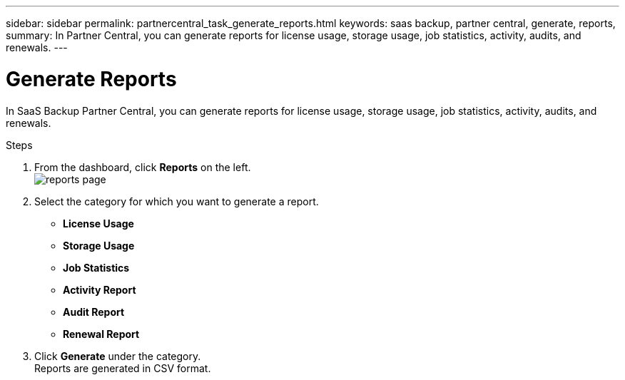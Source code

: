 ---
sidebar: sidebar
permalink: partnercentral_task_generate_reports.html
keywords: saas backup, partner central, generate, reports,
summary: In Partner Central, you can generate reports for license usage, storage usage, job statistics, activity, audits, and renewals.
---

= Generate Reports
:hardbreaks:
:nofooter:
:icons: font
:linkattrs:
:imagesdir: ./media/

[.lead]
In SaaS Backup Partner Central, you can generate reports for license usage, storage usage, job statistics, activity, audits, and renewals.

.Steps
. From the dashboard, click *Reports* on the left.
image:reports_page.png[reports page]
. Select the category for which you want to generate a report.

* *License Usage*
* *Storage Usage*
* *Job Statistics*
* *Activity Report*
* *Audit Report*
* *Renewal Report*

. Click *Generate* under the category.
Reports are generated in CSV format.
